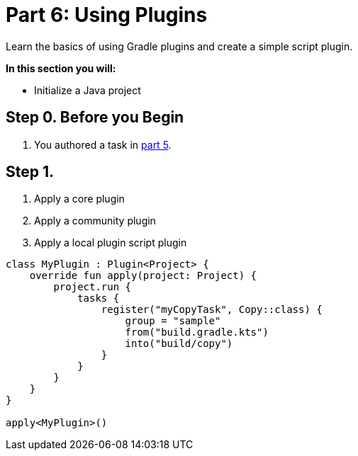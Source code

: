 // Copyright (C) 2023 Gradle, Inc.
//
// Licensed under the Creative Commons Attribution-Noncommercial-ShareAlike 4.0 International License.;
// you may not use this file except in compliance with the License.
// You may obtain a copy of the License at
//
//      https://creativecommons.org/licenses/by-nc-sa/4.0/
//
// Unless required by applicable law or agreed to in writing, software
// distributed under the License is distributed on an "AS IS" BASIS,
// WITHOUT WARRANTIES OR CONDITIONS OF ANY KIND, either express or implied.
// See the License for the specific language governing permissions and
// limitations under the License.

[[partr6_using_plugins]]
= Part 6: Using Plugins

Learn the basics of using Gradle plugins and create a simple script plugin.

****
**In this section you will:**

- Initialize a Java project
****

[[part6_begin]]
== Step 0. Before you Begin

1. You authored a task in <<partr5_registering_tasks.adoc#part5_begin,part 5>>.

== Step 1.

1. Apply a core plugin

2. Apply a community plugin

3. Apply a local plugin
script plugin
[source, build.gradle.kts]
----
class MyPlugin : Plugin<Project> {
    override fun apply(project: Project) {
        project.run {
            tasks {
                register("myCopyTask", Copy::class) {
                    group = "sample"
                    from("build.gradle.kts")
                    into("build/copy")
                }
            }
        }
    }
}

apply<MyPlugin>()
----
